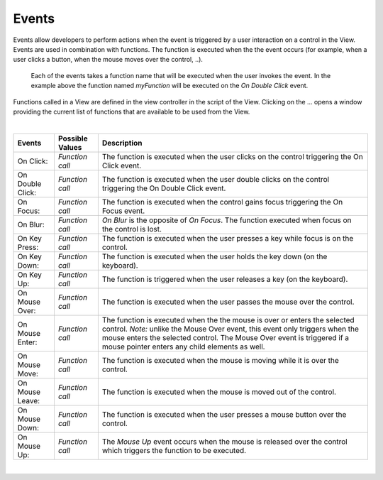 Events
^^^^^^

Events allow developers to perform actions when the event is triggered by a user interaction on a control in the View.
Events are used in combination with functions. The function is executed when the the event occurs (for example, when a
user clicks a button, when the mouse moves over the control, ..).

.. figure:: ../../images/gcs/events-focus.png
   :width: 400px

   Each of the events takes a function name that will be executed when the user invokes the event. In the example above
   the function named *myFunction* will be executed on the *On Double Click* event.


Functions called in a View are defined in the view controller in the script of the View. Clicking on the ... opens a window
providing the current list of functions that are available to be used from the View.

|

+------------------+-----------------+----------------------------------------------------------------------------------------------------+
| **Events**       | Possible Values | Description                                                                                        |
+==================+=================+====================================================================================================+
| On Click:        | *Function call* | The function is executed when the user clicks on the control triggering the On Click event.        |
+------------------+-----------------+----------------------------------------------------------------------------------------------------+
| On Double Click: | *Function call* | The function is executed when the user double clicks on the control triggering the On Double Click |
|                  |                 | event.                                                                                             |
+------------------+-----------------+----------------------------------------------------------------------------------------------------+
| On Focus:        | *Function call* | The function is executed when the control gains focus triggering the On Focus event.               |
+------------------+-----------------+----------------------------------------------------------------------------------------------------+
| On Blur:         | *Function call* | *On Blur* is the opposite of *On Focus*. The function executed when focus on the control is lost.  |
+------------------+-----------------+----------------------------------------------------------------------------------------------------+
| On Key Press:    | *Function call* | The function is executed when the user presses a key while focus is on the control.                |
+------------------+-----------------+----------------------------------------------------------------------------------------------------+
| On Key Down:     | *Function call* | The function is executed when the user holds the key down (on the keyboard).                       |
+------------------+-----------------+----------------------------------------------------------------------------------------------------+
| On Key Up:       | *Function call* | The function is triggered when the user releases a key (on the keyboard).                          |
+------------------+-----------------+----------------------------------------------------------------------------------------------------+
| On Mouse Over:   | *Function call* | The function is executed when the user passes the mouse over the control.                          |
+------------------+-----------------+----------------------------------------------------------------------------------------------------+
| On Mouse Enter:  | *Function call* | The function is executed when the the mouse is over or enters the selected control.                |
|                  |                 | *Note:* unlike the Mouse Over event, this event only triggers when the mouse enters the selected   |
|                  |                 | control. The  Mouse Over event is triggered if a mouse pointer enters any child elements as well.  |
+------------------+-----------------+----------------------------------------------------------------------------------------------------+
| On Mouse Move:   | *Function call* | The function is executed when the mouse is moving while it is over the control.                    |
+------------------+-----------------+----------------------------------------------------------------------------------------------------+
| On Mouse Leave:  | *Function call* | The function is executed when the mouse is moved out of the control.                               |
+------------------+-----------------+----------------------------------------------------------------------------------------------------+
| On Mouse Down:   | *Function call* | The function is executed when the user presses a mouse button over the control.                    |
+------------------+-----------------+----------------------------------------------------------------------------------------------------+
| On Mouse Up:     | *Function call* | The *Mouse Up* event occurs when the mouse is released over the control which triggers the function|
|                  |                 | to be executed.                                                                                    |
+------------------+-----------------+----------------------------------------------------------------------------------------------------+

|
